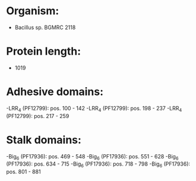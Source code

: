 * Organism:
- Bacillus sp. BGMRC 2118
* Protein length:
- 1019
* Adhesive domains:
-LRR_4 (PF12799): pos. 100 - 142
-LRR_4 (PF12799): pos. 198 - 237
-LRR_4 (PF12799): pos. 217 - 259
* Stalk domains:
-Big_6 (PF17936): pos. 469 - 548
-Big_6 (PF17936): pos. 551 - 628
-Big_6 (PF17936): pos. 634 - 715
-Big_6 (PF17936): pos. 718 - 798
-Big_6 (PF17936): pos. 801 - 881

